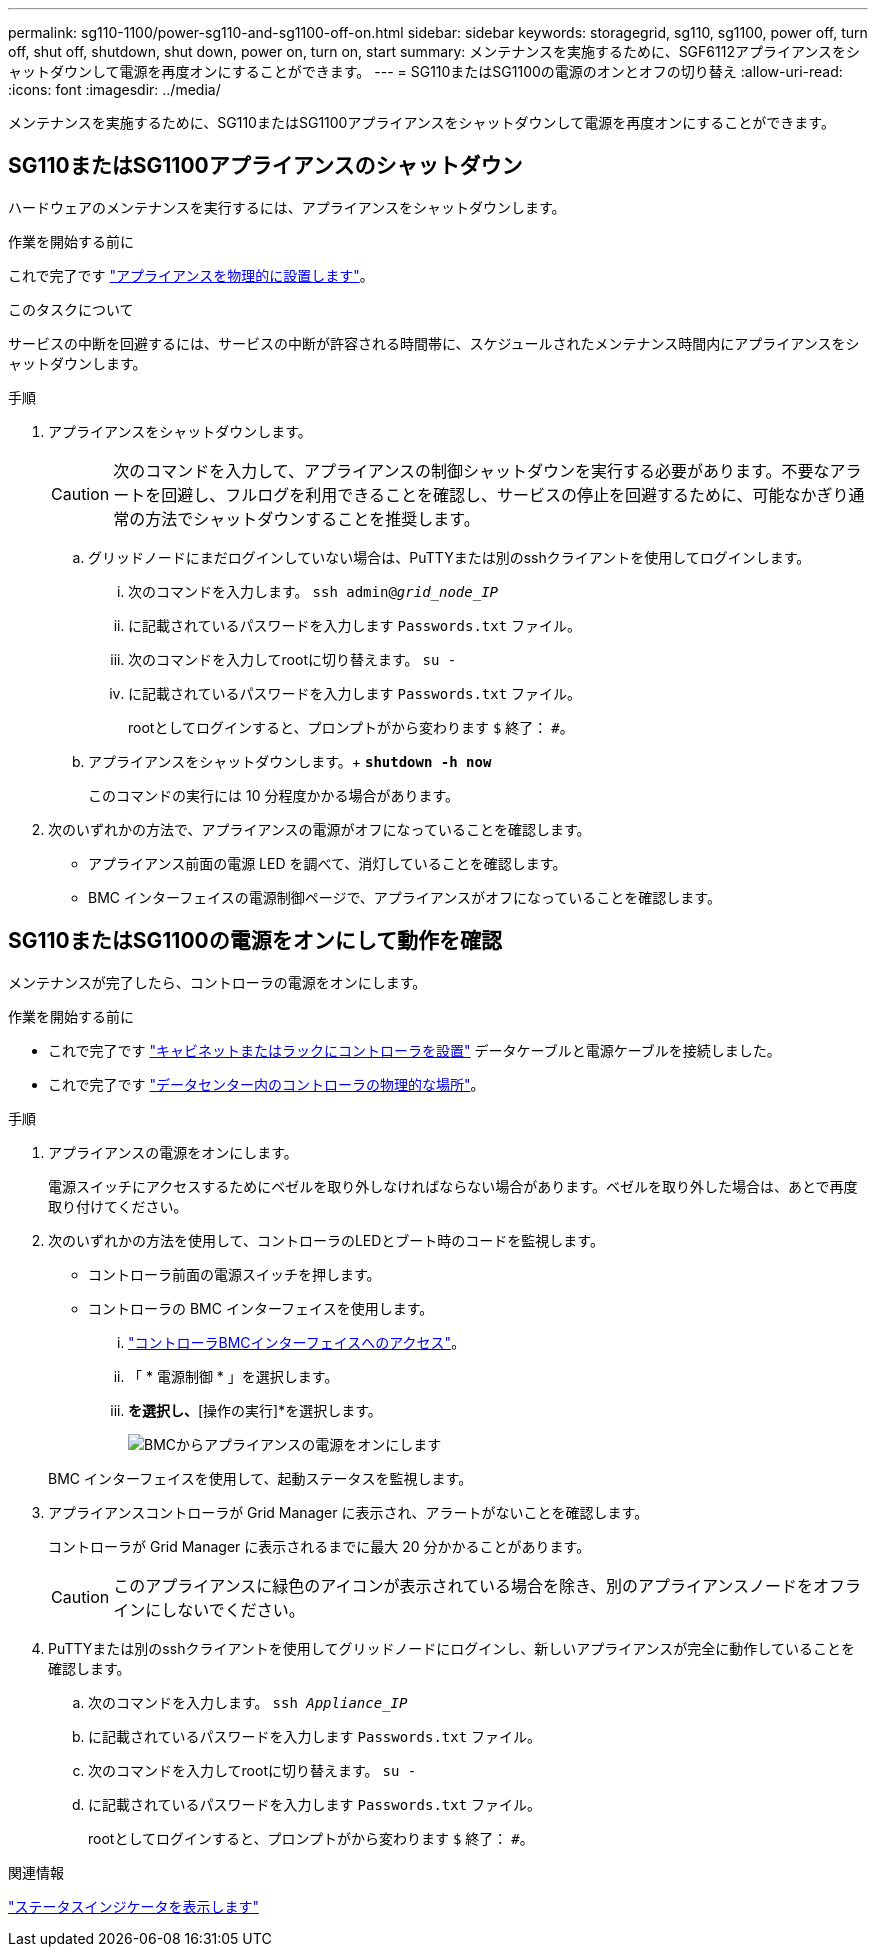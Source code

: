 ---
permalink: sg110-1100/power-sg110-and-sg1100-off-on.html 
sidebar: sidebar 
keywords: storagegrid, sg110, sg1100, power off, turn off, shut off, shutdown, shut down, power on, turn on, start 
summary: メンテナンスを実施するために、SGF6112アプライアンスをシャットダウンして電源を再度オンにすることができます。 
---
= SG110またはSG1100の電源のオンとオフの切り替え
:allow-uri-read: 
:icons: font
:imagesdir: ../media/


[role="lead"]
メンテナンスを実施するために、SG110またはSG1100アプライアンスをシャットダウンして電源を再度オンにすることができます。



== SG110またはSG1100アプライアンスのシャットダウン

ハードウェアのメンテナンスを実行するには、アプライアンスをシャットダウンします。

.作業を開始する前に
これで完了です link:locating-sg110-and-sg1100-in-data-center.html["アプライアンスを物理的に設置します"]。

.このタスクについて
サービスの中断を回避するには、サービスの中断が許容される時間帯に、スケジュールされたメンテナンス時間内にアプライアンスをシャットダウンします。

.手順
. アプライアンスをシャットダウンします。
+

CAUTION: 次のコマンドを入力して、アプライアンスの制御シャットダウンを実行する必要があります。不要なアラートを回避し、フルログを利用できることを確認し、サービスの停止を回避するために、可能なかぎり通常の方法でシャットダウンすることを推奨します。

+
.. グリッドノードにまだログインしていない場合は、PuTTYまたは別のsshクライアントを使用してログインします。
+
... 次のコマンドを入力します。 `ssh admin@_grid_node_IP_`
... に記載されているパスワードを入力します `Passwords.txt` ファイル。
... 次のコマンドを入力してrootに切り替えます。 `su -`
... に記載されているパスワードを入力します `Passwords.txt` ファイル。
+
rootとしてログインすると、プロンプトがから変わります `$` 終了： `#`。



.. アプライアンスをシャットダウンします。+
`*shutdown -h now*`
+
このコマンドの実行には 10 分程度かかる場合があります。



. 次のいずれかの方法で、アプライアンスの電源がオフになっていることを確認します。
+
** アプライアンス前面の電源 LED を調べて、消灯していることを確認します。
** BMC インターフェイスの電源制御ページで、アプライアンスがオフになっていることを確認します。






== SG110またはSG1100の電源をオンにして動作を確認

メンテナンスが完了したら、コントローラの電源をオンにします。

.作業を開始する前に
* これで完了です link:reinstalling-sg110-and-sg1100-into-cabinet-or-rack.html["キャビネットまたはラックにコントローラを設置"] データケーブルと電源ケーブルを接続しました。
* これで完了です link:locating-sg110-and-sg1100-in-data-center.html["データセンター内のコントローラの物理的な場所"]。


.手順
. アプライアンスの電源をオンにします。
+
電源スイッチにアクセスするためにベゼルを取り外しなければならない場合があります。ベゼルを取り外した場合は、あとで再度取り付けてください。

. 次のいずれかの方法を使用して、コントローラのLEDとブート時のコードを監視します。
+
** コントローラ前面の電源スイッチを押します。
** コントローラの BMC インターフェイスを使用します。
+
... link:../installconfig/accessing-bmc-interface.html["コントローラBMCインターフェイスへのアクセス"]。
... 「 * 電源制御 * 」を選択します。
... [電源オン]*を選択し、*[操作の実行]*を選択します。
+
image::../media/sgf6112_power_on_from_bmc.png[BMCからアプライアンスの電源をオンにします]

+
BMC インターフェイスを使用して、起動ステータスを監視します。





. アプライアンスコントローラが Grid Manager に表示され、アラートがないことを確認します。
+
コントローラが Grid Manager に表示されるまでに最大 20 分かかることがあります。

+

CAUTION: このアプライアンスに緑色のアイコンが表示されている場合を除き、別のアプライアンスノードをオフラインにしないでください。

. PuTTYまたは別のsshクライアントを使用してグリッドノードにログインし、新しいアプライアンスが完全に動作していることを確認します。
+
.. 次のコマンドを入力します。 `ssh _Appliance_IP_`
.. に記載されているパスワードを入力します `Passwords.txt` ファイル。
.. 次のコマンドを入力してrootに切り替えます。 `su -`
.. に記載されているパスワードを入力します `Passwords.txt` ファイル。
+
rootとしてログインすると、プロンプトがから変わります `$` 終了： `#`。





.関連情報
link:../installconfig/viewing-status-indicators.html["ステータスインジケータを表示します"]

